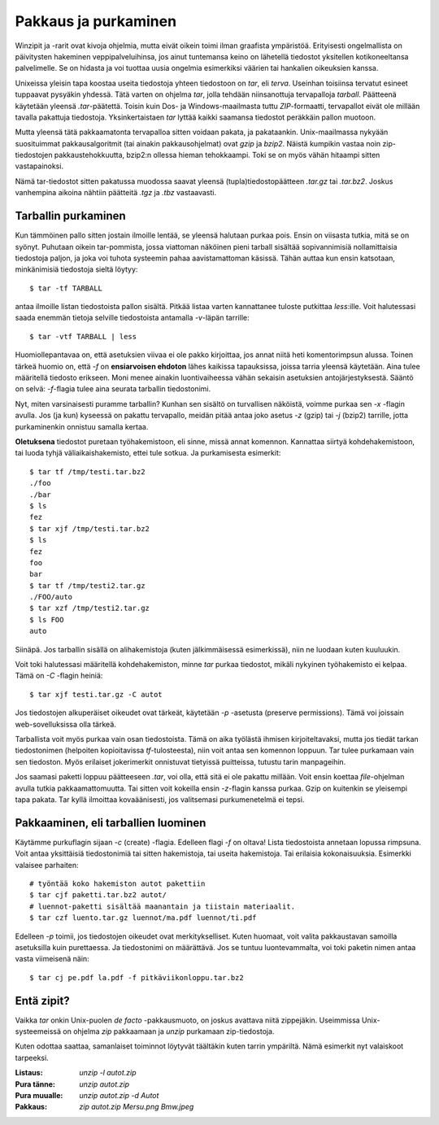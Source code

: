 Pakkaus ja purkaminen
=====================

Winzipit ja -rarit ovat kivoja ohjelmia, mutta eivät oikein toimi ilman
graafista ympäristöä. Erityisesti ongelmallista on päivitysten hakeminen
veppipalveluihinsa, jos ainut tuntemansa keino on lähetellä tiedostot
yksitellen kotikoneeltansa palvelimelle. Se on hidasta ja voi tuottaa uusia
ongelmia esimerkiksi väärien tai hankalien oikeuksien kanssa.

Unixeissa yleisin tapa koostaa useita tiedostoja yhteen tiedostoon on `tar`,
eli *terva*. Useinhan toisiinsa tervatut esineet tuppaavat pysyäkin yhdessä.
Tätä varten on ohjelma `tar`, jolla tehdään niinsanottuja tervapalloja
*tarball*. Päätteenä käytetään yleensä `.tar`-päätettä. Toisin kuin Dos- ja
Windows-maailmasta tuttu `ZIP`-formaatti, tervapallot eivät ole millään
tavalla pakattuja tiedostoja. Yksinkertaistaen `tar` lyttää kaikki saamansa
tiedostot peräkkäin pallon muotoon.

Mutta yleensä tätä pakkaamatonta tervapalloa sitten voidaan pakata, ja
pakataankin. Unix-maailmassa nykyään suosituimmat pakkausalgoritmit (tai
ainakin pakkausohjelmat) ovat `gzip` ja `bzip2`. Näistä kumpikin vastaa noin
zip-tiedostojen pakkaustehokkuutta, bzip2:n ollessa hieman tehokkaampi. Toki
se on myös vähän hitaampi sitten vastapainoksi.

Nämä tar-tiedostot sitten pakatussa muodossa saavat yleensä
(tupla)tiedostopäätteen `.tar.gz` tai `.tar.bz2`. Joskus vanhempina aikoina
nähtiin päätteitä `.tgz` ja `.tbz` vastaavasti.

Tarballin purkaminen
--------------------

Kun tämmöinen pallo sitten jostain ilmoille lentää, se yleensä halutaan purkaa
pois. Ensin on viisasta tutkia, mitä se on syönyt. Puhutaan oikein
tar-pommista, jossa viattoman näköinen pieni tarball sisältää sopivannimisiä
nollamittaisia tiedostoja paljon, ja joka voi tuhota systeemin pahaa
aavistamattoman käsissä. Tähän auttaa kun ensin katsotaan, minkänimisiä
tiedostoja sieltä löytyy::

    $ tar -tf TARBALL

antaa ilmoille listan tiedostoista pallon sisältä. Pitkää listaa varten
kannattanee tuloste putkittaa `less`:ille. Voit halutessasi saada enemmän
tietoja selville tiedostoista antamalla `-v`-läpän tarrille::

    $ tar -vtf TARBALL | less

Huomiollepantavaa on, että asetuksien viivaa ei ole pakko kirjoittaa, jos
annat niitä heti komentorimpsun alussa. Toinen tärkeä huomio on, että `-f` on
**ensiarvoisen ehdoton** lähes kaikissa tapauksissa, joissa tarria yleensä
käytetään. Aina tulee määritellä tiedosto erikseen. Moni menee ainakin
luontivaiheessa vähän sekaisin asetuksien antojärjestyksestä. Sääntö on selvä:
`-f`-flagia tulee aina seurata tarballin tiedostonimi.

Nyt, miten varsinaisesti puramme tarballin? Kunhan sen sisältö on turvallisen
näköistä, voimme purkaa sen `-x` -flagin avulla. Jos (ja kun) kyseessä on
pakattu tervapallo, meidän pitää antaa joko asetus `-z` (gzip) tai `-j`
(bzip2) tarrille, jotta purkaminenkin onnistuu samalla kertaa.

**Oletuksena** tiedostot puretaan työhakemistoon, eli sinne, missä annat
komennon. Kannattaa siirtyä kohdehakemistoon, tai luoda tyhjä
väliaikaishakemisto, ettei tule sotkua. Ja purkamisesta esimerkit::

    $ tar tf /tmp/testi.tar.bz2
    ./foo
    ./bar
    $ ls
    fez
    $ tar xjf /tmp/testi.tar.bz2
    $ ls
    fez
    foo
    bar
    $ tar tf /tmp/testi2.tar.gz
    ./FOO/auto
    $ tar xzf /tmp/testi2.tar.gz
    $ ls FOO
    auto

Siinäpä. Jos tarballin sisällä on alihakemistoja (kuten jälkimmäisessä
esimerkissä), niin ne luodaan kuten kuuluukin.

Voit toki halutessasi määritellä kohdehakemiston, minne `tar` purkaa
tiedostot, mikäli nykyinen työhakemisto ei kelpaa. Tämä on `-C` -flagin
heiniä::

    $ tar xjf testi.tar.gz -C autot
    
Jos tiedostojen alkuperäiset oikeudet ovat tärkeät, käytetään `-p` -asetusta
(preserve permissions). Tämä voi joissain web-sovelluksissa olla tärkeä.

Tarballista voit myös purkaa vain osan tiedostoista. Tämä on aika työlästä
ihmisen kirjoiteltavaksi, mutta jos tiedät tarkan tiedostonimen (helpoiten
kopioitavissa `tf`-tulosteesta), niin voit antaa sen komennon loppuun. Tar
tulee purkamaan vain sen tiedoston. Myös erilaiset jokerimerkit onnistuvat
tietyissä puitteissa, tutustu tarin manpageihin.

Jos saamasi paketti loppuu päätteeseen `.tar`, voi olla, että sitä ei ole
pakattu millään. Voit ensin koettaa `file`-ohjelman avulla tutkia
pakkaamattomuutta. Tai sitten voit kokeilla ensin `-z`-flagin kanssa purkaa.
Gzip on kuitenkin se yleisempi tapa pakata. Tar kyllä ilmoittaa kovaäänisesti,
jos valitsemasi purkumenetelmä ei tepsi.


Pakkaaminen, eli tarballien luominen
------------------------------------

Käytämme purkuflagin sijaan `-c` (create) -flagia. Edelleen flagi `-f` on
oltava! Lista tiedostoista annetaan lopussa rimpsuna. Voit antaa yksittäisiä
tiedostonimiä tai sitten hakemistoja, tai useita hakemistoja. Tai erilaisia
kokonaisuuksia. Esimerkki valaisee parhaiten::

    # työntää koko hakemiston autot pakettiin
    $ tar cjf paketti.tar.bz2 autot/
    # luennot-paketti sisältää maanantain ja tiistain materiaalit.
    $ tar czf luento.tar.gz luennot/ma.pdf luennot/ti.pdf

Edelleen `-p` toimii, jos tiedostojen oikeudet ovat merkitykselliset. Kuten
huomaat, voit valita pakkaustavan samoilla asetuksilla kuin purettaessa. Ja
tiedostonimi on määrättävä. Jos se tuntuu luontevammalta, voi toki paketin
nimen antaa vasta viimeisenä näin::

    $ tar cj pe.pdf la.pdf -f pitkäviikonloppu.tar.bz2

Entä zipit?
-----------

Vaikka `tar` onkin Unix-puolen *de facto* -pakkausmuoto, on joskus avattava
niitä zippejäkin. Useimmissa Unix-systeemeissä on ohjelma `zip` pakkaamaan ja
`unzip` purkamaan zip-tiedostoja.

Kuten odottaa saattaa, samanlaiset toiminnot löytyvät täältäkin kuten tarrin
ympäriltä. Nämä esimerkit nyt valaiskoot tarpeeksi.

:Listaus:                `unzip -l autot.zip`
:Pura tänne:             `unzip autot.zip`
:Pura muualle:           `unzip autot.zip -d Autot`
:Pakkaus:                `zip autot.zip Mersu.png Bmw.jpeg`
